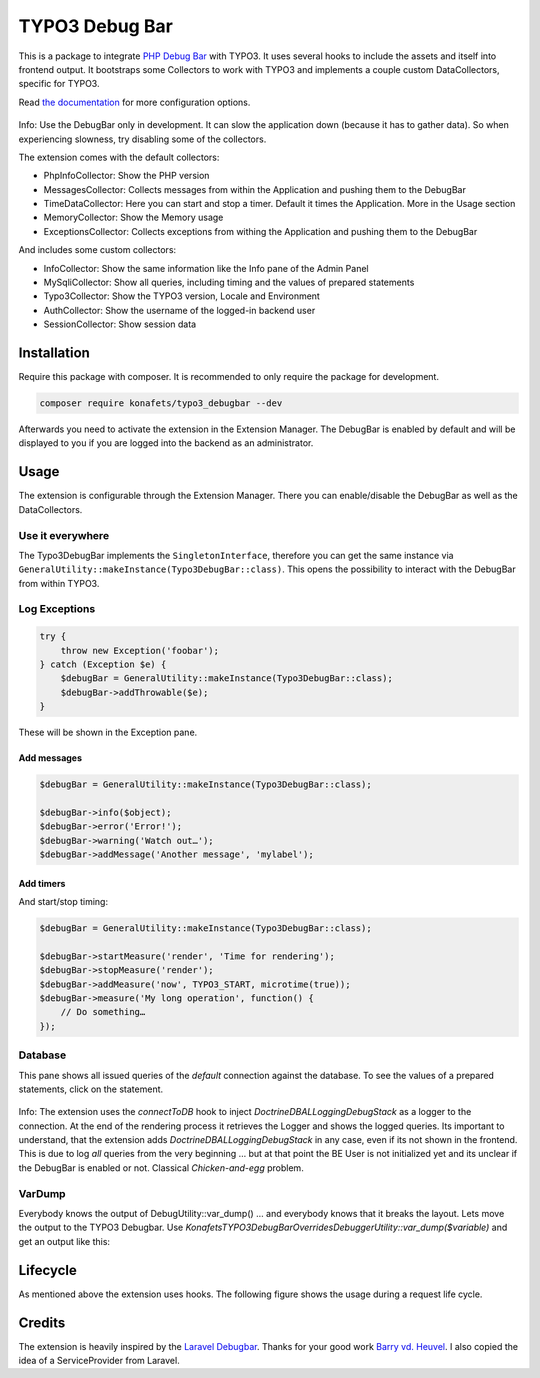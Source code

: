 ===============
TYPO3 Debug Bar
===============

|Latest Stable Version| |Total Downloads| |Latest Unstable Version|
|License|

This is a package to integrate `PHP Debug
Bar <http://phpdebugbar.com/>`__ with TYPO3. It uses several hooks to
include the assets and itself into frontend output. It bootstraps some
Collectors to work with TYPO3 and implements a couple custom
DataCollectors, specific for TYPO3.

Read `the documentation <http://phpdebugbar.com/docs/>`__ for more
configuration options.

.. figure:: https://raw.githubusercontent.com/konafets/typo3_debugbar/develop/Documentation/Images/SQLView.png
   :alt: Screenshot

Info: Use the DebugBar only in development. It can slow the
application down (because it has to gather data). So when experiencing
slowness, try disabling some of the collectors.

The extension comes with the default collectors:

-  PhpInfoCollector: Show the PHP version
-  MessagesCollector: Collects messages from within the Application and
   pushing them to the DebugBar
-  TimeDataCollector: Here you can start and stop a timer. Default it
   times the Application. More in the Usage section
-  MemoryCollector: Show the Memory usage
-  ExceptionsCollector: Collects exceptions from withing the Application
   and pushing them to the DebugBar

And includes some custom collectors:

-  InfoCollector: Show the same information like the Info pane of the
   Admin Panel
-  MySqliCollector: Show all queries, including timing and the values of
   prepared statements
-  Typo3Collector: Show the TYPO3 version, Locale and Environment
-  AuthCollector: Show the username of the logged-in backend user
-  SessionCollector: Show session data

************
Installation
************


Require this package with composer. It is recommended to only require
the package for development.

.. code:: shell

    composer require konafets/typo3_debugbar --dev

Afterwards you need to activate the extension in the Extension Manager.
The DebugBar is enabled by default and will be displayed to you if you
are logged into the backend as an administrator.

*****
Usage
*****

The extension is configurable through the Extension Manager. There you
can enable/disable the DebugBar as well as the DataCollectors.

|Configuration|

Use it everywhere
-----------------

The Typo3DebugBar implements the ``SingletonInterface``, therefore you
can get the same instance via
``GeneralUtility::makeInstance(Typo3DebugBar::class)``. This opens the
possibility to interact with the DebugBar from within TYPO3.

Log Exceptions
--------------

.. code:: php

    try {
        throw new Exception('foobar');
    } catch (Exception $e) {
        $debugBar = GeneralUtility::makeInstance(Typo3DebugBar::class);
        $debugBar->addThrowable($e);
    }

These will be shown in the Exception pane.

Add messages
^^^^^^^^^^^^

.. code:: php

    $debugBar = GeneralUtility::makeInstance(Typo3DebugBar::class);

    $debugBar->info($object);
    $debugBar->error('Error!');
    $debugBar->warning('Watch out…');
    $debugBar->addMessage('Another message', 'mylabel');

.. figure:: https://raw.githubusercontent.com/konafets/typo3_debugbar/develop/Documentation/Images/MessagesPane.png
   :alt: MessagesPane

Add timers
^^^^^^^^^^

And start/stop timing:

.. code:: php

    $debugBar = GeneralUtility::makeInstance(Typo3DebugBar::class);

    $debugBar->startMeasure('render', 'Time for rendering');
    $debugBar->stopMeasure('render');
    $debugBar->addMeasure('now', TYPO3_START, microtime(true));
    $debugBar->measure('My long operation', function() {
        // Do something…
    });

Database
--------

This pane shows all issued queries of the *default* connection against
the database. To see the values of a prepared statements, click on the
statement.

.. figure:: https://raw.githubusercontent.com/konafets/typo3_debugbar/develop/Documentation/Images/DatabasePane.gif
   :alt: DatabasePane

Info: The extension uses the *connectToDB* hook to
inject `Doctrine\DBAL\Logging\DebugStack` as a logger to the
connection. At the end of the rendering process it retrieves the Logger
and shows the logged queries. Its important to understand, that the
extension adds `Doctrine\DBAL\Logging\DebugStack` in any case, even if
its not shown in the frontend. This is due to log *all* queries from the
very beginning ... but at that point the BE User is not initialized yet
and its unclear if the DebugBar is enabled or not. Classical
*Chicken-and-egg* problem.

VarDump
--------

Everybody knows the output of DebugUtility::var_dump() ... and everybody knows that it breaks the layout. Lets move the output
to the TYPO3 Debugbar. Use `Konafets\TYPO3DebugBar\Overrides\DebuggerUtility::var_dump($variable)` and get an output like this:

.. figure:: https://raw.githubusercontent.com/konafets/typo3_debugbar/develop/Documentation/Images/VarDumpPane.png
   :alt: VarDumpPane

*********
Lifecycle
*********

As mentioned above the extension uses hooks. The following figure shows
the usage during a request life cycle.

.. figure:: Documentation/Images/LifeCycle.svg
   :alt: LifeCycle

*******
Credits
*******

The extension is heavily inspired by the `Laravel
Debugbar <https://github.com/barryvdh/laravel-debugbar>`__. Thanks for
your good work `Barry vd. Heuvel <https://github.com/barryvdh>`__. I
also copied the idea of a ServiceProvider from Laravel.


.. |Latest Stable Version| image:: https://poser.pugx.org/konafets/typo3_debugbar/v/stable
   :target: https://packagist.org/packages/konafets/typo3_debugbar
.. |Total Downloads| image:: https://poser.pugx.org/konafets/typo3_debugbar/downloads
   :target: https://packagist.org/packages/konafets/typo3_debugbar
.. |Latest Unstable Version| image:: https://poser.pugx.org/konafets/typo3_debugbar/v/unstable
   :target: https://packagist.org/packages/konafets/typo3_debugbar
.. |License| image:: https://poser.pugx.org/konafets/typo3_debugbar/license
   :target: https://packagist.org/packages/konafets/typo3_debugbar
.. |Configuration| image:: https://raw.githubusercontent.com/konafets/typo3_debugbar/develop/Documentation/Images/Configure.png
